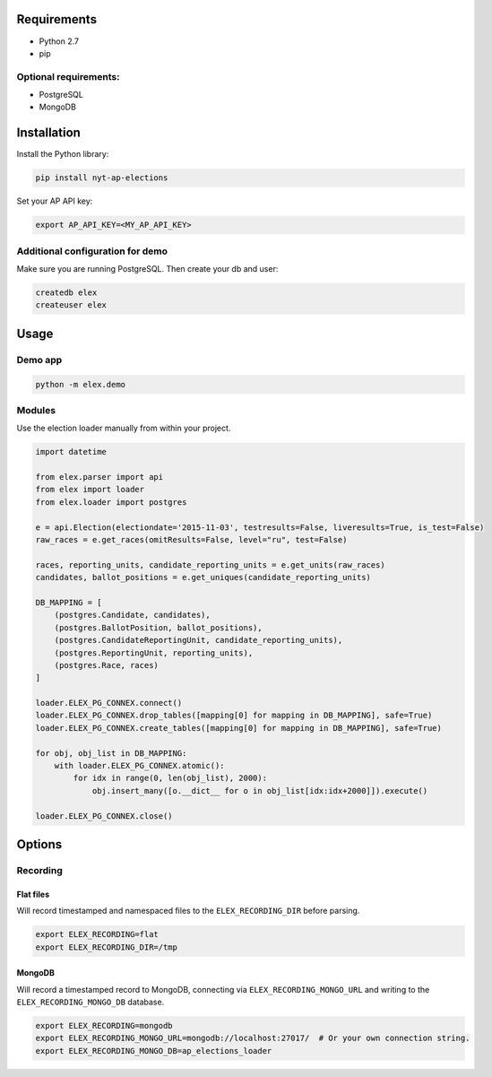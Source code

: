 .. figure:: https://cloud.githubusercontent.com/assets/109988/10737959/635bfb56-7beb-11e5-9ee5-102eb1582718.png
   :alt: 

Requirements
------------

-  Python 2.7
-  pip

Optional requirements:
~~~~~~~~~~~~~~~~~~~~~~

-  PostgreSQL
-  MongoDB

Installation
------------

Install the Python library:

.. code:: bash

    pip install nyt-ap-elections

Set your AP API key:

.. code:: bash

    export AP_API_KEY=<MY_AP_API_KEY>

Additional configuration for demo
~~~~~~~~~~~~~~~~~~~~~~~~~~~~~~~~~

Make sure you are running PostgreSQL. Then create your db and user:

.. code:: bash

    createdb elex
    createuser elex

Usage
-----

Demo app
~~~~~~~~

.. code:: bash

    python -m elex.demo

Modules
~~~~~~~

Use the election loader manually from within your project.

.. code:: python

    import datetime

    from elex.parser import api
    from elex import loader
    from elex.loader import postgres

    e = api.Election(electiondate='2015-11-03', testresults=False, liveresults=True, is_test=False)
    raw_races = e.get_races(omitResults=False, level="ru", test=False)

    races, reporting_units, candidate_reporting_units = e.get_units(raw_races)
    candidates, ballot_positions = e.get_uniques(candidate_reporting_units)

    DB_MAPPING = [
        (postgres.Candidate, candidates),
        (postgres.BallotPosition, ballot_positions),
        (postgres.CandidateReportingUnit, candidate_reporting_units),
        (postgres.ReportingUnit, reporting_units),
        (postgres.Race, races)
    ]

    loader.ELEX_PG_CONNEX.connect()
    loader.ELEX_PG_CONNEX.drop_tables([mapping[0] for mapping in DB_MAPPING], safe=True)
    loader.ELEX_PG_CONNEX.create_tables([mapping[0] for mapping in DB_MAPPING], safe=True)

    for obj, obj_list in DB_MAPPING:
        with loader.ELEX_PG_CONNEX.atomic():
            for idx in range(0, len(obj_list), 2000):
                obj.insert_many([o.__dict__ for o in obj_list[idx:idx+2000]]).execute()

    loader.ELEX_PG_CONNEX.close()

Options
-------

Recording
~~~~~~~~~

Flat files
^^^^^^^^^^

Will record timestamped and namespaced files to the
``ELEX_RECORDING_DIR`` before parsing.

.. code:: bash

    export ELEX_RECORDING=flat
    export ELEX_RECORDING_DIR=/tmp

MongoDB
^^^^^^^

Will record a timestamped record to MongoDB, connecting via
``ELEX_RECORDING_MONGO_URL`` and writing to the
``ELEX_RECORDING_MONGO_DB`` database.

.. code:: bash

    export ELEX_RECORDING=mongodb
    export ELEX_RECORDING_MONGO_URL=mongodb://localhost:27017/  # Or your own connection string.
    export ELEX_RECORDING_MONGO_DB=ap_elections_loader
